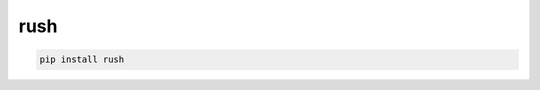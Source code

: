 rush
=============================

|pypi| |py_versions| |codecov| |docs| |tests| |style|

.. |pypi| image:: https://img.shields.io/pypi/v/rush.svg
    :target: https://pypi.python.org/pypi/rush
    :alt: Current PyPi Version

.. |py_versions| image:: https://img.shields.io/pypi/pyversions/rush.svg
    :target: https://pypi.python.org/pypi/rush
    :alt: Supported Python Versions

.. |codecov| image:: https://codecov.io/gh/Delaunay/rush/branch/master/graph/badge.svg?token=40Cr8V87HI
   :target: https://codecov.io/gh/Delaunay/rush

.. |docs| image:: https://readthedocs.org/projects/rush/badge/?version=latest
   :target:  https://rush.readthedocs.io/en/latest/?badge=latest

.. |tests| image:: https://github.com/Delaunay/rush/actions/workflows/test.yml/badge.svg?branch=master
   :target: https://github.com/Delaunay/rush/actions/workflows/test.yml

.. |style| image:: https://github.com/Delaunay/rush/actions/workflows/style.yml/badge.svg?branch=master
   :target: https://github.com/Delaunay/rush/actions/workflows/style.yml



.. code-block:: bash

   pip install rush


